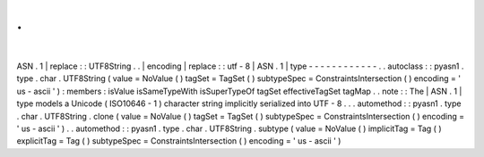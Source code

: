 .
.
|
ASN
.
1
|
replace
:
:
UTF8String
.
.
|
encoding
|
replace
:
:
utf
-
8
|
ASN
.
1
|
type
-
-
-
-
-
-
-
-
-
-
-
-
.
.
autoclass
:
:
pyasn1
.
type
.
char
.
UTF8String
(
value
=
NoValue
(
)
tagSet
=
TagSet
(
)
subtypeSpec
=
ConstraintsIntersection
(
)
encoding
=
'
us
-
ascii
'
)
:
members
:
isValue
isSameTypeWith
isSuperTypeOf
tagSet
effectiveTagSet
tagMap
.
.
note
:
:
The
|
ASN
.
1
|
type
models
a
Unicode
(
ISO10646
-
1
)
character
string
implicitly
serialized
into
UTF
-
8
.
.
.
automethod
:
:
pyasn1
.
type
.
char
.
UTF8String
.
clone
(
value
=
NoValue
(
)
tagSet
=
TagSet
(
)
subtypeSpec
=
ConstraintsIntersection
(
)
encoding
=
'
us
-
ascii
'
)
.
.
automethod
:
:
pyasn1
.
type
.
char
.
UTF8String
.
subtype
(
value
=
NoValue
(
)
implicitTag
=
Tag
(
)
explicitTag
=
Tag
(
)
subtypeSpec
=
ConstraintsIntersection
(
)
encoding
=
'
us
-
ascii
'
)

